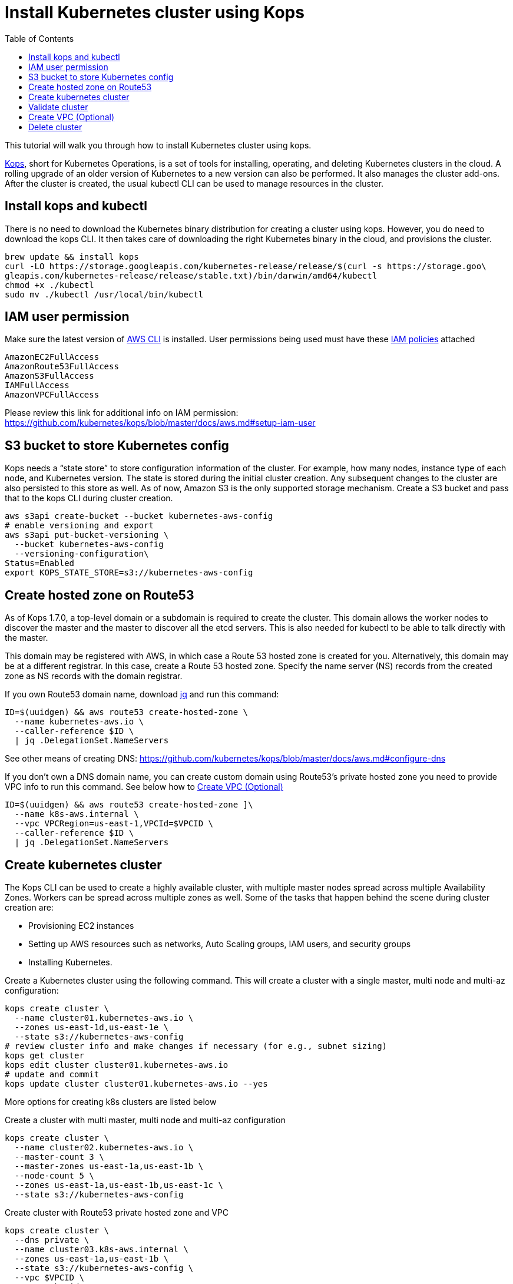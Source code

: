 = Install Kubernetes cluster using Kops
:toc:

This tutorial will walk you through how to install Kubernetes cluster using kops.

https://github.com/kubernetes/kops[Kops], short for Kubernetes Operations, is a set of tools for installing, operating, and deleting Kubernetes clusters in the cloud. A rolling upgrade of an older version of Kubernetes to a new version can also be performed. It also manages the cluster add-ons. After the cluster is created, the usual kubectl CLI can be used to manage resources in the cluster.

== Install kops and kubectl

There is no need to download the Kubernetes binary distribution for creating a cluster using kops. However, you do need to download the kops CLI. It then takes care of downloading the right Kubernetes binary in the cloud, and provisions the cluster.

    brew update && install kops
    curl -LO https://storage.googleapis.com/kubernetes-release/release/$(curl -s https://storage.goo\
    gleapis.com/kubernetes-release/release/stable.txt)/bin/darwin/amd64/kubectl
    chmod +x ./kubectl
    sudo mv ./kubectl /usr/local/bin/kubectl

== IAM user permission

Make sure the latest version of http://docs.aws.amazon.com/cli/latest/userguide/installing.html[AWS CLI]
is installed. User permissions being used must have these http://docs.aws.amazon.com/IAM/latest/UserGuide/reference_policies.html[IAM policies] attached

    AmazonEC2FullAccess
    AmazonRoute53FullAccess
    AmazonS3FullAccess
    IAMFullAccess
    AmazonVPCFullAccess

Please review this link for additional info on IAM permission:
https://github.com/kubernetes/kops/blob/master/docs/aws.md#setup-iam-user

== S3 bucket to store Kubernetes config

Kops needs a “state store” to store configuration information of the cluster.  For example, how many nodes, instance type of each node, and Kubernetes version. The state is stored during the initial cluster creation. Any subsequent changes to the cluster are also persisted to this store as well. As of now, Amazon S3 is the only supported storage mechanism. Create a S3 bucket and pass that to the kops CLI during cluster creation.

    aws s3api create-bucket --bucket kubernetes-aws-config
    # enable versioning and export
    aws s3api put-bucket-versioning \
      --bucket kubernetes-aws-config 
      --versioning-configuration\
    Status=Enabled
    export KOPS_STATE_STORE=s3://kubernetes-aws-config

== Create hosted zone on Route53

As of Kops 1.7.0, a top-level domain or a subdomain is required to create the cluster. This domain allows the worker nodes to discover the master and the master to discover all the etcd servers. This is also needed for kubectl to be able to talk directly with the master.

This domain may be registered with AWS, in which case a Route 53 hosted zone is created for you. Alternatively, this domain may be at a different registrar. In this case, create a Route 53 hosted zone. Specify the name server (NS) records from the created zone as NS records with the domain registrar.

If you own Route53 domain name, download https://github.com/stedolan/jq/wiki/Installation[jq]
and run this command:

    ID=$(uuidgen) && aws route53 create-hosted-zone \
      --name kubernetes-aws.io \
      --caller-reference $ID \
      | jq .DelegationSet.NameServers

See other means of creating DNS: https://github.com/kubernetes/kops/blob/master/docs/aws.md#configure-dns

If you don't own a DNS domain name, you can create custom domain using Route53's private hosted zone
you need to provide VPC info to run this command. See below how to <<Create VPC (Optional)>>

    ID=$(uuidgen) && aws route53 create-hosted-zone ]\
      --name k8s-aws.internal \
      --vpc VPCRegion=us-east-1,VPCId=$VPCID \
      --caller-reference $ID \
      | jq .DelegationSet.NameServers

== Create kubernetes cluster

The Kops CLI can be used to create a highly available cluster, with multiple master nodes spread across multiple Availability Zones. Workers can be spread across multiple zones as well. Some of the tasks that happen behind the scene during cluster creation are:

- Provisioning EC2 instances
- Setting up AWS resources such as networks, Auto Scaling groups, IAM users, and security groups
- Installing Kubernetes.

Create a Kubernetes cluster using the following command. This will create a cluster with a single master, multi node and multi-az configuration:

    kops create cluster \
      --name cluster01.kubernetes-aws.io \
      --zones us-east-1d,us-east-1e \
      --state s3://kubernetes-aws-config
    # review cluster info and make changes if necessary (for e.g., subnet sizing)
    kops get cluster
    kops edit cluster cluster01.kubernetes-aws.io
    # update and commit
    kops update cluster cluster01.kubernetes-aws.io --yes

More options for creating k8s clusters are listed below

Create a cluster with multi master, multi node and multi-az configuration

    kops create cluster \
      --name cluster02.kubernetes-aws.io \
      --master-count 3 \
      --master-zones us-east-1a,us-east-1b \
      --node-count 5 \
      --zones us-east-1a,us-east-1b,us-east-1c \
      --state s3://kubernetes-aws-config

Create cluster with Route53 private hosted zone and VPC

    kops create cluster \
      --dns private \
      --name cluster03.k8s-aws.internal \
      --zones us-east-1a,us-east-1b \
      --state s3://kubernetes-aws-config \
      --vpc $VPCID \
      --network-cidr 10.1.0.0/16\
      --ssh-public-key $mypubkey

== Validate cluster

    kops validate cluster

The following is the output for cluster with 3 master nodes and 6 worker nodes using Route53
    private hosted zone

    Using cluster from kubectl context: cluster03.k8s-aws.internal
    Validating cluster cluster03.k8s-aws.internal
    INSTANCE GROUPS
    NAME			ROLE	MACHINETYPE	MIN	MAX	SUBNETS
    master-us-east-1a-1	Master	m3.medium	1	1	us-east-1a
    master-us-east-1a-2	Master	m3.medium	1	1	us-east-1a
    master-us-east-1b-1	Master	m3.medium	1	1	us-east-1b
    nodes			Node	t2.medium	6	6	us-east-1a,us-east-1b,us-east-1c

    NODE STATUS
    NAME				ROLE	READY
    ip-10-10-105-101.ec2.internal	node	True
    ip-10-10-127-80.ec2.internal	node	True
    ip-10-10-33-192.ec2.internal	master	True
    ip-10-10-36-230.ec2.internal	master	True
    ip-10-10-45-69.ec2.internal	node	True
    ip-10-10-51-111.ec2.internal	node	True
    ip-10-10-71-96.ec2.internal	node	True
    ip-10-10-87-59.ec2.internal	node	True
    ip-10-10-93-160.ec2.internal	master	True
    Your cluster cluster03.k8s-aws.internal is ready

TIP: You may need to add cluster API endpoints into your hosts file (/etc/hosts) if you use Route53
private hosted zone along with VPC option.

== Create VPC (Optional)

     VPCID=`aws ec2 create-vpc --cidr-block 10.1.0.0/16 --region us-east-1 --query 'Vpc.VpcId' --output text`
     # modify dns hostname resolution for the VPC
     aws ec2 modify-vpc-attribute --vpc-id $VPCID --enable-dns-hostnames "{\"Value\":true}"
     # create internet gateway and attach it to VPC
     IGW=`aws ec2 create-internet-gateway --region us-east-1 --query 'InternetGateway.InternetGatewayId' --output text`
     aws ec2 attach-internet-gateway --internet $IGW --vpc $VPCID --region us-east-1

== Delete cluster

    kops delete cluster \
      cluster01.kubernetes-aws.io \
      --state s3://kubernetes-aws-config \
      --yes
    # Find Route53 hosted zone ID from the console or via CLI and delete hosted zone
    aws route53 delete-hosted-zone --id Z1234567890ABC
    # Delete VPC if you created earlier
    aws ec2 detach-internet-gateway --internet $IGW --vpc $VPCID --region us-east-1
    aws ec2 delete-internet-gateway --internet-gateway-id $IGW
    aws ec2 delete-vpc --vpc-id $VPCID

